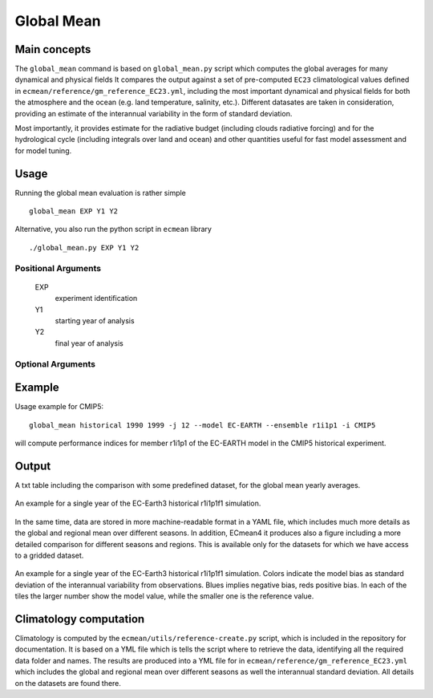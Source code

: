 Global Mean
===========

Main concepts
^^^^^^^^^^^^^

The ``global_mean`` command is based on ``global_mean.py`` script which computes the global averages for many dynamical and physical fields
It compares the output against a set of pre-computed ``EC23`` climatological values defined in ``ecmean/reference/gm_reference_EC23.yml``, including the most important dynamical and physical fields 
for both the atmosphere and the ocean (e.g. land temperature, salinity, etc.).
Different datasates are taken in consideration, providing an estimate of the interannual variability in the form of standard deviation.

Most importantly, it provides estimate for the radiative budget (including clouds radiative forcing) and for the hydrological cycle (including integrals over land and ocean) 
and other quantities useful for fast model assessment and for model tuning.

Usage
^^^^^

Running the global mean evaluation is rather simple ::

        global_mean EXP Y1 Y2

Alternative, you also run the python script in ``ecmean`` library ::

        ./global_mean.py EXP Y1 Y2

Positional Arguments
--------------------

  EXP                   
    experiment identification

  Y1                    
    starting year of analysis

  Y2                   
    final year of analysis

Optional Arguments
------------------

.. option:: -h, --help

   Show this help message and exit.

.. option:: -s, --silent

   Do not print anything to standard output.

.. option:: --trend

   Compute trends on multiple years. This option is only available in table format.

.. option:: --line

   Append a single line to the table.

.. option:: -c CONFIG, --config CONFIG

   Set up a specific configuration file. The default is ``config.yml``.

.. option:: -i INTERFACE, --interface INTERFACE

   Set up a specific interface file, overriding the configuration specified in ``config.yml``.

.. option:: -o DIR, --outputdir DIR

   Specify the path of the output directory. This will create a `YAML` and `PDF` folders for table and figures.

.. option:: --addnan

   Activate to plot also in the heatmap also fields which does not have a comparison against observations. Default is False.

.. option:: -l LOGLEVEL, --loglevel LOGLEVEL

   Define the level of logging. The default is 'warning'.

.. option:: -j NUMPROC

   Specify the number of processors to use.

.. option:: --model MODEL

   Specify the model name, overriding the configuration specified in ``config.yml``.

.. option:: --ensemble ENSEMBLE

   Specify the cmor ensemble variant label (ripf number for cmor).

.. option:: --consortium CONSORTIUM

   Specify the cmor consortium name (e.g. EC-Earth-Consortium, CNRM, etc.).

.. option:: --mip MIP   

   Specify the cmor MIP name (e.g. CMIP, HighRESMIP, etc.).


Example
^^^^^^^

Usage example for CMIP5::

        global_mean historical 1990 1999 -j 12 --model EC-EARTH --ensemble r1i1p1 -i CMIP5

will compute performance indices for member r1i1p1 of the EC-EARTH model in the CMIP5 historical experiment.

Output
^^^^^^

A txt table including the comparison with some predefined dataset, for the global mean yearly averages.

.. figure:: _static/globaltesttable.png
   :align: center
   :width: 600px
   :alt: Global mean table for EC-Earth3

   An example for a single year of the EC-Earth3 historical r1i1p1f1 simulation.


In the same time, data are stored in more machine-readable format in a YAML file, which includes much more details as the global and regional mean over different seasons.
In addition, ECmean4 it produces also a figure including a more detailed comparison for different seasons and regions.
This is available only for the datasets for which we have access to a gridded dataset.

.. figure:: _static/globaltestfigure.png
   :align: center
   :width: 600px
   :alt: Global mean figure for EC-Earth3

   An example for a single year of the EC-Earth3 historical r1i1p1f1 simulation. Colors indicate the model bias as standard deviation of the interannual variability from observations.
   Blues implies negative bias, reds positive bias. In each of the tiles the larger number show the model value, while the smaller one is the reference value. 


Climatology computation
^^^^^^^^^^^^^^^^^^^^^^^

Climatology is computed by the ``ecmean/utils/reference-create.py`` script, which is included in the repository for documentation.
It is based on a YML file which is tells the script where to retrieve the data, identifying all the required data folder and names. 
The results are produced into a YML file for in ``ecmean/reference/gm_reference_EC23.yml`` which includes the global and regional mean 
over different seasons as well the interannual standard deviation. All details on the datasets are found there. 
